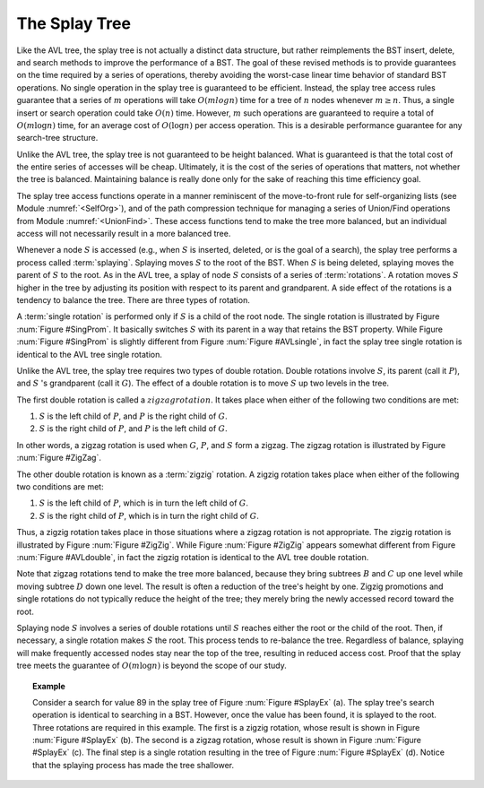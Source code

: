 .. This file is part of the OpenDSA eTextbook project. See
.. http://algoviz.org/OpenDSA for more details.
.. Copyright (c) 2012-2013 by the OpenDSA Project Contributors, and
.. distributed under an MIT open source license.

.. avmetadata::
   :author: Cliff Shaffer
   :requires: BST
   :satisfies:
   :topic: Splay Trees

The Splay Tree
==============


Like the AVL tree, the splay tree is not actually a distinct data
structure, but rather reimplements the BST insert, delete, and search
methods to improve the performance of a BST.
The goal of these revised methods is to provide guarantees on the time
required by a series of operations, thereby avoiding the worst-case
linear time behavior of standard BST operations.
No single operation in the splay tree is guaranteed to be efficient.
Instead, the splay tree access rules guarantee that a series of
:math:`m` operations will take :math:`O(m log n)` time for a tree of
:math:`n` nodes whenever :math:`m \geq n`.
Thus, a single insert or search operation could take :math:`O(n)`
time.
However, :math:`m` such operations are guaranteed to require a total
of :math:`O(m \log n)` time, for an average cost of
:math:`O(\log n)` per access operation.
This is a desirable performance guarantee for any search-tree
structure.

Unlike the AVL tree, the splay
tree is not guaranteed to be height balanced.
What is guaranteed is that the total cost of the entire series of
accesses will be cheap.
Ultimately, it is the cost of the series of operations that matters,
not whether the tree is balanced.
Maintaining balance is really done only for the sake of reaching this
time efficiency goal.

The splay tree access functions operate in a manner reminiscent of
the move-to-front rule for self-organizing lists
(see Module :numref:`<SelfOrg>`), and of the path compression
technique for managing
a series of Union/Find operations from Module :numref:`<UnionFind>`.
These access functions tend to make the tree more balanced, but an
individual access will not necessarily result in a more balanced
tree.

Whenever a node :math:`S` is accessed (e.g., when :math:`S` is
inserted, deleted, or is the goal of a search), the splay tree
performs a process called :term:`splaying`.
Splaying moves :math:`S` to the root of the BST.
When :math:`S` is being deleted, splaying
moves the parent of :math:`S` to the root.
As in the AVL tree, a splay of node :math:`S`
consists of a series of :term:`rotations`.
A rotation moves :math:`S` higher in the tree by adjusting its
position with respect to its parent and grandparent.
A side effect of the rotations is a tendency to balance the tree.
There are three types of rotation.

A :term:`single rotation` is performed only if :math:`S`
is a child of the root node.
The single rotation is illustrated by Figure :num:`Figure #SingProm`.
It basically switches :math:`S` with its parent in a way that
retains the BST property.
While Figure :num:`Figure #SingProm` is slightly different from
Figure :num:`Figure #AVLsingle`, in fact the splay tree single
rotation is identical to the AVL tree single rotation.

.. _SingProm:

.. odsafig:: Images/SingRot.png
   :width: 500
   :align: center
   :capalign: justify
   :figwidth: 90%
   :alt: Splay tree single rotation

   Splay tree single rotation.
   This rotation takes place only when the node being splayed is a
   child of the root.
   Here, node :math:`S` is promoted to the root, rotating with
   node :math:`P`.
   Because the value of :math:`S` is less than the value of :math:`P`,
   :math:`P` must become :math:`S` 's right child.
   The positions of subtrees :math:`A`, :math:`B`, and ;math:`C` are
   altered as appropriate to maintain the BST property, but the
   contents of these subtrees remains unchanged.
   (a) The original tree with :math:`P` as the parent.
   (b) The tree after a rotation takes place.
   Performing a single rotation a second time will return the tree to
   its original shape.
   Equivalently, if (b) is the initial configuration of the tree
   (i.e., :math:`S` is at the root and :math:`P` is its right child),
   then (a) shows the result of a single rotation to splay :math:`P` to
   the root.

Unlike the AVL tree, the splay tree requires two types of
double rotation.
Double rotations involve :math:`S`, its parent (call it :math:`P`),
and :math:`S` 's grandparent (call it :math:`G`).
The effect of a double rotation is to move :math:`S` up two levels in
the tree.

The first double rotation is called a :math:`zigzag rotation`.
It takes place when either of the following two conditions are met:

(#) :math:`S` is the left child of :math:`P`, and :math:`P` is the
    right child of :math:`G`.

(#) :math:`S` is the right child of :math:`P`, and :math:`P` is the
    left child of :math:`G`.

In other words, a zigzag rotation is used when :math:`G`,
:math:`P`, and :math:`S` form a zigzag.
The zigzag rotation is illustrated by Figure :num:`Figure #ZigZag`.

.. _ZigZag:

.. odsafig:: Images/ZigZag.png
   :width: 500
   :align: center
   :capalign: justify
   :figwidth: 90%
   :alt: Splay tree zigzag rotation

   Splay tree zigzag rotation.
   (a) The original tree with :math:`S`, :math:`P`, and :math:`G` in
   zigzag formation.
   (b) The tree after the rotation takes place.
   The positions of subtrees :math:`A`, :math:`B`, :math:`C`, and
   :math:`D` are altered as appropriate to maintain the BST
   property.

The other double rotation is known as a :term:`zigzig` rotation.
A zigzig rotation takes place when either of the following two
conditions are met:

(#) :math:`S` is the left child of :math:`P`, which is in turn the
    left child of :math:`G`.

(#) :math:`S` is the right child of :math:`P`, which is in turn the
    right child of :math:`G`.

Thus, a zigzig rotation takes place in those
situations where a zigzag rotation is not appropriate.
The zigzig rotation is illustrated by Figure :num:`Figure #ZigZig`.
While Figure :num:`Figure #ZigZig` appears somewhat different from
Figure :num:`Figure #AVLdouble`, in fact the zigzig rotation is
identical to the AVL tree double rotation.

.. _ZigZig:

.. odsafig:: Images/ZigZig.png
   :width: 500
   :align: center
   :capalign: justify
   :figwidth: 90%
   :alt: Splay tree zigzig rotation

   Splay tree zigzig rotation.
   (a) The original tree with :math:`S`, :math:`P`, and :math:`G` in
   zigzig formation.
   (b) The tree after the rotation takes place.
   The positions of subtrees :math:`A`, :math:`B`, :math:`C`, and
   :math:`D` are altered as appropriate to maintain the BST
   property.

Note that zigzag rotations tend to make the tree more balanced,
because they bring subtrees :math:`B`  and :math:`C` up one level
while moving subtree :math:`D` down one level.
The result is often a reduction of the tree's height by one.
Zigzig promotions and single rotations do not typically reduce the
height of the tree; they merely bring the newly accessed record toward
the root.

Splaying node :math:`S` involves a series of double rotations until
:math:`S` reaches either the root or the child of the root.
Then, if necessary, a single rotation makes :math:`S` the root.
This process tends to re-balance the tree.
Regardless of balance, splaying will make frequently accessed nodes
stay near the top of the tree, resulting in reduced access cost.
Proof that the splay tree meets the guarantee of
:math:`O(m \log n)` is beyond the scope of our study.

.. topic:: Example

   Consider a search for value 89 in the splay tree of
   Figure :num:`Figure #SplayEx` (a).
   The splay tree's search operation is identical to searching in
   a BST.
   However, once the value has been found, it is splayed to the root.
   Three rotations are required in this example.
   The first is a zigzig rotation, whose result is shown in
   Figure :num:`Figure #SplayEx` (b).
   The second is a zigzag rotation, whose result is shown in
   Figure :num:`Figure #SplayEx` (c).
   The final step is a single rotation resulting in the tree of
   Figure :num:`Figure #SplayEx` (d).
   Notice that the splaying process has made the tree shallower.

.. _SplayEx:

.. odsafig:: Images/SplayEx.png
   :width: 500
   :align: center
   :capalign: justify
   :figwidth: 90%
   :alt: Example of search in a splay tree

   Example of splaying after performing a search in a splay tree.
   After finding the node with key value 89, that node is splayed to
   the root by performing three rotations.
   (a) The original splay tree.
   (b) The result of performing a zigzig rotation on the node with
   key value 89 in the tree of (a).
   (c) The result of performing a zigzag rotation on the node with
   key value 89 in the tree of (b).
   (d) The result of performing a single rotation on the node with
   key value 89 in the tree of (c).
   If the search had been for 91, the search would have been
   unsuccessful with the node storing key value 89 being that last one
   visited. 
   In that case, the same splay operations would take place.
